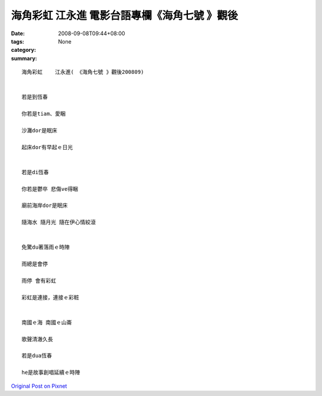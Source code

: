 海角彩虹    江永進   電影台語專欄《海角七號 》觀後
#######################################################################

:date: 2008-09-08T09:44+08:00
:tags: 
:category: None
:summary: 


:: 

  海角彩虹    江永進( 《海角七號 》觀後200809)


  若是到恆春

  你若是tiam、愛睏

  沙灘dor是眠床

  起床dor有早起ｅ日光


  若是di恆春

  你若是鬱卒 悲傷ve得睏

  廟前海岸dor是眠床

  隨海水 隨月光 隨在伊心情絞滾


  免驚du著落雨ｅ時陣

  雨總是會停

  雨停 會有彩虹

  彩虹是連接，連接ｅ彩粧


  南國ｅ海 南國ｅ山崙

  歌聲清澈久長

  若是dua恆春

  he是故事創唱延續ｅ時陣



`Original Post on Pixnet <http://nanomi.pixnet.net/blog/post/21736385>`_